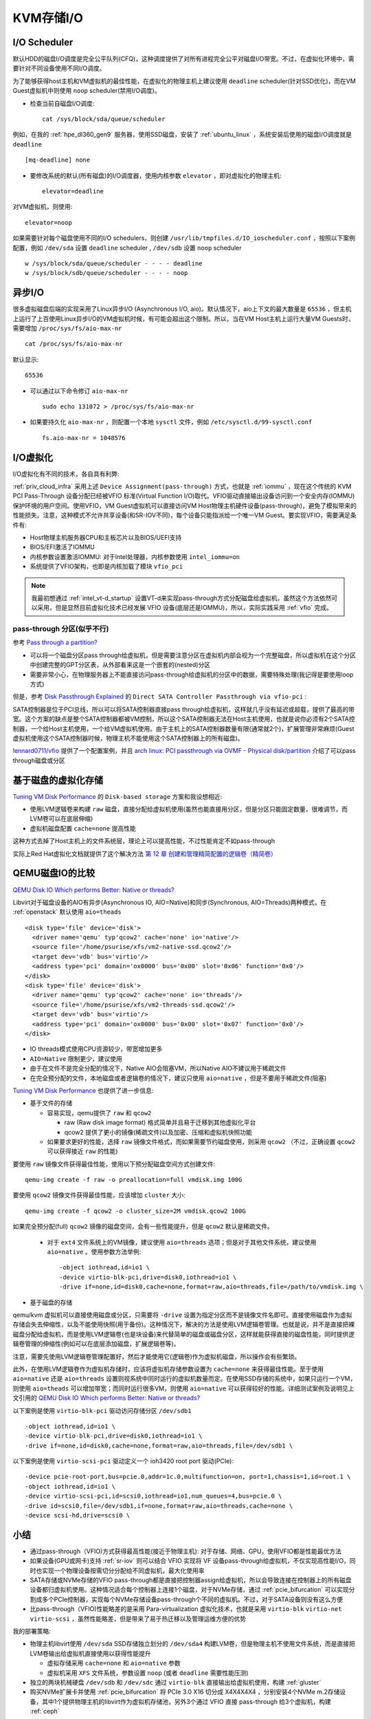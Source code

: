 .. _kvm_storage_io:

==================
KVM存储I/O
==================

I/O Scheduler
=================

默认HDD的磁盘I/O调度是完全公平队列(CFQ)，这种调度提供了对所有进程完全公平对磁盘I/O带宽。不过，在虚拟化环境中，需要针对不同设备使用不同I/O调度。

为了能够获得host主机和VM虚拟机的最佳性能，在虚拟化的物理主机上建议使用 ``deadline`` scheduler(针对SSD优化)，而在VM Guest虚拟机中则使用 ``noop`` scheduler(禁用I/O调度)。

- 检查当前自磁盘I/O调度::

   cat /sys/block/sda/queue/scheduler

例如，在我的 :ref:`hpe_dl360_gen9` 服务器，使用SSD磁盘，安装了 :ref:`ubuntu_linux` ，系统安装后使用的磁盘I/O调度就是 ``deadline`` ::

   [mq-deadline] none

- 要修改系统的默认(所有磁盘)的I/O调度器，使用内核参数 ``elevator`` ，即对虚拟化的物理主机::

   elevator=deadline

对VM虚拟机，则使用::

   elevator=noop

如果需要针对每个磁盘使用不同的I/O schedulers，则创建 ``/usr/lib/tmpfiles.d/IO_ioscheduler.conf`` ，按照以下案例配置，例如 ``/dev/sda`` 设置 ``deadline`` scheduler , ``/dev/sdb`` 设置 ``noop`` scheduler ::

   w /sys/block/sda/queue/scheduler - - - - deadline
   w /sys/block/sdb/queue/scheduler - - - - noop

异步I/O
=========

很多虚拟磁盘后端的实现采用了Linux异步I/O (Asynchronous I/O, aio)。默认情况下，aio上下文的最大数量是 ``65536`` ，但主机上运行了上百使用Linux异步I/O的VM虚拟机时候，有可能会超出这个限制。所以，当在VM Host主机上运行大量VM Guests时，需要增加 ``/proc/sys/fs/aio-max-nr`` ::

   cat /proc/sys/fs/aio-max-nr

默认显示::

   65536

- 可以通过以下命令修订 ``aio-max-nr`` ::

   sudo echo 131072 > /proc/sys/fs/aio-max-nr

- 如果要持久化 ``aio-max-nr`` ，则配置一个本地 ``sysctl`` 文件，例如 ``/etc/sysctl.d/99-sysctl.conf`` ::

   fs.aio-max-nr = 1048576

I/O虚拟化
===========

I/O虚拟化有不同的技术，各自具有利弊:

.. csv-table:: I/O虚拟化解决方案
   :file: kvm_storage_io/io_virt_solutions.csv
   :widths: 30, 30, 40
   :header-rows: 1

:ref:`priv_cloud_infra` 采用上述 ``Device Assignment(pass-through)`` 方式，也就是 :ref:`iommu` ，现在这个传统的 KVM PCI Pass-Through 设备分配已经被VFIO 标准(Virtual Function I/O)取代。VFIO驱动直接输出设备访问到一个安全内存(IOMMU)保护环境的用户空间。使用VFIO，VM Guest虚拟机可以直接访问VM Host物理主机硬件设备(pass-through)，避免了模拟带来的性能损失。注意，这种模式不允许共享设备(和SR-IOV不同)，每个设备只能指派给一个唯一VM
Guest。要实现VFIO，需要满足条件有:

- Host物理主机服务器CPU和主板芯片以及BIOS/UEFI支持
- BIOS/EFI激活了IOMMU
- 内核参数设置激活IOMMU: 对于Intel处理器，内核参数使用 ``intel_iommu=on``
- 系统提供了VFIO架构，也即是内核加载了模块 ``vfio_pci``

.. note::

   我最初想通过 :ref:`intel_vt-d_startup` 设置VT-d来实现pass-through方式分配磁盘给虚拟机，虽然这个方法依然可以采用，但是显然目前虚拟化技术已经发展 VFIO 设备(底层还是IOMMU)，所以，实际实践采用 :ref:`vfio` 完成。

pass-through 分区(似乎不行)
-------------------------------

参考 `Pass through a partition? <https://www.reddit.com/r/VFIO/comments/j443ad/pass_through_a_partition/>`_

- 可以将一个磁盘分区pass through给虚拟机，但是需要注意分区在虚拟机内部会视为一个完整磁盘，所以虚拟机在这个分区中创建完整的GPT分区表，从外部看来这是一个嵌套的(nested)分区
- 需要非常小心，在物理服务器上不能直接访问pass-through给虚拟机的分区中的数据，需要特殊处理(我记得是要使用loop方式)

但是，参考 `Disk Passthrough Explained <https://passthroughpo.st/disk-passthrough-explained/>`_ 的 ``Direct SATA Controller Passthrough via vfio-pci`` :

SATA控制器是位于PCI总线，所以可以将SATA控制器直接pass
through给虚拟机，这样就几乎没有延迟或超载，提供了最高的带宽。这个方案的缺点是整个SATA控制器都被VM控制，所以这个SATA控制器无法在Host主机使用，也就是说你必须有2个SATA控制器，一个给Host主机使用，一个给VM虚拟机使用。由于主机上的SATA控制器数量有限(通常就2个)，扩展管理非常麻烦(Guest虚拟机使用这个SATA控制器时候，物理主机不能使用这个SATA控制器上的所有磁盘)。

`lennard0711/vfio <https://github.com/lennard0711/vfio>`_ 提供了一个配置案例，并且 `arch linux: PCI passthrough via OVMF - Physical disk/partition <https://wiki.archlinux.org/title/PCI_passthrough_via_OVMF#Physical_disk/partition>`_ 介绍了可以pass through磁盘或分区

基于磁盘的虚拟化存储
======================

`Tuning VM Disk Performance <https://www.heiko-sieger.info/tuning-vm-disk-performance/>`_ 的 ``Disk-based storage`` 方案和我设想相近:

- 使用LVM逻辑卷来构建 ``raw`` 磁盘，直接分配给虚拟机使用(虽然也能直接用分区，但是分区只能固定数量，很难调节，而LVM卷可以在底层伸缩)
- 虚拟机磁盘配置 ``cache=none`` 提高性能

这种方式去掉了Host主机上的文件系统层，理论上可以提高性能，不过性能肯定不如pass-through

实际上Red Hat虚拟化文档就提供了这个解决方法 `第 12 章 创建和管理精简配置的逻辑卷（精简卷） <https://access.redhat.com/documentation/zh-cn/red_hat_enterprise_linux/8/html/configuring_and_managing_logical_volumes/assembly_thinly-provisioned-logical-volumes_configuring-and-managing-logical-volumes>`_

QEMU磁盘IO的比较
===================

`QEMU Disk IO Which performs Better: Native or threads? <https://www.slideshare.net/pradeepkumarsuvce/qemu-disk-io-which-performs-better-native-or-threads>`_

Libvirt对于磁盘设备的AIO有异步(Asynchronous IO, AIO=Native)和同步(Synchronous, AIO=Threads)两种模式，在 :ref:`openstack` 默认使用 ``aio=theads`` ::

   <disk type='file' device='disk'>
     <driver name='qemu' typ'qcow2' cache='none' io='native'/>
     <source file='/home/psurise/xfs/vm2-native-ssd.qcow2'/>
     <target dev='vdb' bus='virtio'/>
     <address type='pci' domain='ox0000' bus='0x00' slot='0x06' function='0x0'/>
   </disk>
   <disk type='file' device='disk'>
     <driver name='qemu' typ'qcow2' cache='none' io='threads'/>
     <source file='/home/psurise/xfs/vm2-threads-ssd.qcow2'/>
     <target dev='vdb' bus='virtio'/>
     <address type='pci' domain='ox0000' bus='0x00' slot='0x07' function='0x0'/>
   </disk>

- IO threads模式使用CPU资源较少，带宽增加更多
- ``AIO=Native`` 限制更少，建议使用
- 由于在文件不是完全分配的情况下，Native AIO会阻塞VM，所以Native AIO不建议用于稀疏文件
- 在完全预分配的文件，本地磁盘或者逻辑卷的情况下，建议只使用 ``aio=native`` ，但是不要用于稀疏文件(阻塞)

`Tuning VM Disk Performance <https://www.heiko-sieger.info/tuning-vm-disk-performance/>`_ 也提供了进一步信息:

- 基于文件的存储

  - 容易实现，qemu提供了 ``raw`` 和 ``qcow2`` 

    - raw (Raw disk image format) 格式简单并且易于迁移到其他虚拟化平台
    - qcow2 提供了更小的镜像(稀疏文件)以及加密、压缩和虚拟机快照功能

  - 如果要求更好的性能，选择 ``raw`` 镜像文件格式，而如果需要节约磁盘使用，则采用 ``qcow2`` （不过，正确设置 ``qcow2`` 可以获得接近 ``raw`` 的性能)

要使用 ``raw`` 镜像文件获得最佳性能，使用以下预分配磁盘空间方式创建文件::

   qemu-img create -f raw -o preallocation=full vmdisk.img 100G

要使用 ``qcow2`` 镜像文件获得最佳性能，应该增加 ``cluster`` 大小::

   qemu-img create -f qcow2 -o cluster_size=2M vmdisk.qcow2 100G

如果完全预分配(full) ``qcow2`` 镜像的磁盘空间，会有一些性能提升，但是 ``qcow2`` 默认是稀疏文件。

  - 对于 ``ext4`` 文件系统上的VM镜像，建议使用 ``aio=threads`` 选项；但是对于其他文件系统，建议使用 ``aio=native`` 。使用参数方法举例::

     -object iothread,id=io1 \
     -device virtio-blk-pci,drive=disk0,iothread=io1 \
     -drive if=none,id=disk0,cache=none,format=raw,aio=threads,file=/path/to/vmdisk.img \

- 基于磁盘的存储

qemu/kvm 虚拟机可以直接使用磁盘或分区，只需要将 ``-drive``
设置为指定分区而不是镜像文件名即可。直接使用磁盘作为虚拟存储会失去伸缩性，以及不能使用快照(用于备份)。这种情况下，解决的方法是使用LVM逻辑卷管理。也就是说，并不是直接把裸磁盘分配给虚拟机，而是使用LVM逻辑卷(也是块设备)来代替简单的磁盘或磁盘分区，这样就能获得直接的磁盘性能，同时提供逻辑卷管理的伸缩性(例如可以在底层添加磁盘，扩展逻辑卷等)。

注意，需要先使用LVM逻辑卷管理配置好，然后才能使用它(逻辑卷)作为虚拟机磁盘，所以操作会有些繁琐。

此外，在使用LVM逻辑卷作为虚拟机存储时，应该将虚拟机存储参数设置为 ``cache=none`` 来获得最佳性能。至于使用 ``aio=native`` 还是 ``aio=threads`` 设置则视系统中同时运行的虚拟机数量而定。在使用SSD存储的系统中，如果只运行一个VM，则使用 ``aio=theads`` 可以增加带宽；而同时运行很多VM，则使用 ``aio=native`` 可以获得较好的性能。详细测试案例及说明见上文引用的 `QEMU Disk IO Which performs Better: Native or threads?
<https://www.slideshare.net/pradeepkumarsuvce/qemu-disk-io-which-performs-better-native-or-threads>`_

以下案例是使用 ``virtio-blk-pci`` 驱动访问存储分区 ``/dev/sdb1`` ::

   -object iothread,id=io1 \
   -device virtio-blk-pci,drive=disk0,iothread=io1 \
   -drive if=none,id=disk0,cache=none,format=raw,aio=threads,file=/dev/sdb1 \

以下案例是使用 ``virtio-scsi-pci`` 驱动定义一个 ioh3420 root port 驱动(PCIe)::

   -device pcie-root-port,bus=pcie.0,addr=1c.0,multifunction=on, port=1,chassis=1,id=root.1 \
   -object iothread,id=io1 \
   -device virtio-scsi-pci,id=scsi0,iothread=io1,num_queues=4,bus=pcie.0 \
   -drive id=scsi0,file=/dev/sdb1,if=none,format=raw,aio=threads,cache=none \
   -device scsi-hd,drive=scsi0 \

小结
======

- 通过pass-through（VFIO)方式获得最高性能(接近于物理主机): 对于存储、网络、GPU，使用VFIO都是性能最优方法
- 如果设备(GPU或网卡)支持 :ref:`sr-iov` 则可以结合 VFIO 实现将 VF 设备pass-through给虚拟机，不仅实现高性能I/O，同时也实现一个物理设备按需切分分配给不同虚拟机，最大化使用率
- SATA存储或NVMe存储的VFIO pass-through都是直接把控制器assign给虚拟机，所以会导致连接在控制器上的所有磁盘设备都归虚拟机使用。这种情况适合每个控制器上连接1个磁盘，对于NVMe存储，通过 :ref:`pcie_bifurcation` 可以实现分割成多个PCIe控制器，实现每个NVMe存储设备pass-through个不同的虚拟机。不过，对于SATA设备则没有这么方便
- 比pass-through（VFIO)性能略差的是采用 Para-virtualization 虚拟化技术，也就是采用 ``virtio-blk`` ``virtio-net`` ``virtio-scsi`` ，虽然性能略差，但是带来了易于热迁移以及管理运维方便的优势

我的部署策略:

- 物理主机libvirt使用 ``/dev/sda`` SSD存储独立划分的 ``/dev/sda4`` 构建LVM卷，但是物理主机不使用文件系统，而是直接把LVM卷输出给虚拟机直接使用以获得性能提升

  - 虚拟存储采用 ``cache=none`` 和 ``aio=native`` 参数
  - 虚拟机采用 ``XFS`` 文件系统，参数设置 ``noop`` (或者 ``deadline`` 需要性能压测)

- 独立的两块机械硬盘 ``/dev/sdb`` 和 ``/dev/sdc`` 通过 ``virtio-blk`` 直接输出给虚拟机使用，构建 :ref:`gluster`

- 购买NVMe扩展卡并使用 :ref:`pcie_bifurcation` 将 PCIe 3.0 X16 切分成 X4X4X4X4 ，分别安装4个NVMe m.2存储设备，其中1个提供物理主机的libvirt作为虚拟机存储池，另外3个通过 VFIO 直接 pass-through 给3个虚拟机，构建 :ref:`ceph`

.. note::

   为了方便管理KVM虚拟机存储，实践采用 :ref:`libvirt_storage`

参考
=======

- `SUSE Linux Enterprise Server 15 SP1 Virtualization Best Practices <https://documentation.suse.com/sles/15-SP1/pdf/article-vt-best-practices_color_en.pdf>`_
- `SUSE Linux Enterprise Server 15 SP1 Virtualization Guide <https://documentation.suse.com/sles/15-SP1/html/SLES-all/book-virt.html>`_
- `Tuning VM Disk Performance <https://www.heiko-sieger.info/tuning-vm-disk-performance/>`_
- `QEMU Disk IO Which performs Better: Native or threads? <https://www.slideshare.net/pradeepkumarsuvce/qemu-disk-io-which-performs-better-native-or-threads>`_
